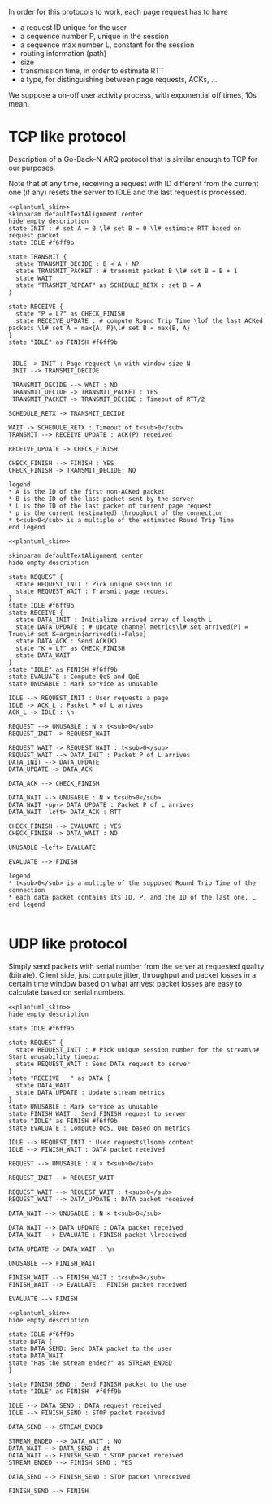 # -*- mode: Org; -*-

#+STARTUP: indent
#+OPTIONS: toc:nil

In order for this protocols to work, each page request has to have

- a request ID unique for the user
- a sequence number P, unique in the session
- a sequence max number L, constant for the session
- routing information (path)
- size
- transmission time, in order to estimate RTT
- a type, for distinguishing between page requests, ACKs, ...

We suppose a on-off user activity process, with exponential off times, 10s mean.

# TODO mind the indices A, B, K, ...

* TCP like protocol
Description of a Go-Back-N ARQ protocol that is similar enough to TCP for our
purposes.

Note that at any time, receiving a request with ID different from the current
one (if any) resets the server to IDLE and the last request is processed.

#+BEGIN_SRC plantuml :file figures/tcp_server_side.png :noweb yes
  <<plantuml_skin>>
  skinparam defaultTextAlignment center
  hide empty description
  state INIT : # set A = 0 \l# set B = 0 \l# estimate RTT based on request packet
  state IDLE #f6ff9b

  state TRANSMIT {
    state TRANSMIT_DECIDE : B < A + N?
    state TRANSMIT_PACKET : # transmit packet B \l# set B = B + 1
    state WAIT
    state "TRASMIT_REPEAT" as SCHEDULE_RETX : set B = A
  }

  state RECEIVE {
    state "P = L?" as CHECK_FINISH
    state RECEIVE_UPDATE : # compute Round Trip Time \lof the last ACKed packets \l# set A = max{A, P}\l# set B = max{B, A}
  }
  state "IDLE" as FINISH #f6ff9b


   IDLE -> INIT : Page request \n with window size N
   INIT --> TRANSMIT_DECIDE

   TRANSMIT_DECIDE --> WAIT : NO
   TRANSMIT_DECIDE -> TRANSMIT_PACKET : YES
   TRANSMIT_PACKET -> TRANSMIT_DECIDE : Timeout of RTT/2

  SCHEDULE_RETX -> TRANSMIT_DECIDE

  WAIT -> SCHEDULE_RETX : Timeout of t<sub>0</sub>
  TRANSMIT --> RECEIVE_UPDATE : ACK(P) received

  RECEIVE_UPDATE -> CHECK_FINISH

  CHECK_FINISH --> FINISH : YES
  CHECK_FINISH -> TRANSMIT_DECIDE: NO

  legend
  ,* A is the ID of the first non-ACKed packet
  ,* B is the ID of the last packet sent by the server
  ,* L is the ID of the last packet of current page request
  ,* ρ is the current (estimated) throughput of the connection
  ,* t<sub>0</sub> is a multiple of the estimated Round Trip Time
  end legend
#+END_SRC

#+RESULTS:
[[file:figures/tcp_server_side.png]]

#+BEGIN_SRC plantuml :file figures/tcp_client_side.png :noweb yes
  <<plantuml_skin>>

  skinparam defaultTextAlignment center
  hide empty description

  state REQUEST {
    state REQUEST_INIT : Pick unique session id
    state REQUEST_WAIT : Transmit page request
  }
  state IDLE #f6ff9b
  state RECEIVE {
    state DATA_INIT : Initialize arrived array of length L
    state DATA_UPDATE : # update channel metrics\l# set arrived(P) = True\l# set K=argmin{arrived(i)=False}
    state DATA_ACK : Send ACK(K)
    state "K = L?" as CHECK_FINISH
    state DATA_WAIT
  }
  state "IDLE" as FINISH #f6ff9b
  state EVALUATE : Compute QoS and QoE
  state UNUSABLE : Mark service as unusable

  IDLE --> REQUEST_INIT : User requests a page
  IDLE -> ACK_L : Packet P of L arrives
  ACK_L -> IDLE : \n

  REQUEST --> UNUSABLE : N × t<sub>0</sub>
  REQUEST_INIT -> REQUEST_WAIT

  REQUEST_WAIT -> REQUEST_WAIT : t<sub>0</sub>
  REQUEST_WAIT --> DATA_INIT : Packet P of L arrives
  DATA_INIT --> DATA_UPDATE
  DATA_UPDATE -> DATA_ACK

  DATA_ACK --> CHECK_FINISH

  DATA_WAIT --> UNUSABLE : N × t<sub>0</sub>
  DATA_WAIT -up-> DATA_UPDATE : Packet P of L arrives
  DATA_WAIT -left> DATA_ACK : RTT

  CHECK_FINISH --> EVALUATE : YES
  CHECK_FINISH -> DATA_WAIT : NO

  UNUSABLE -left> EVALUATE

  EVALUATE --> FINISH

  legend
  ,* t<sub>0</sub> is a multiple of the supposed Round Trip Time of the connection
  ,* each data packet contains its ID, P, and the ID of the last one, L
  end legend

#+END_SRC

#+RESULTS:
[[file:figures/tcp_client_side.png]]

* UDP like protocol
Simply send packets with serial number from the server at requested quality
(bitrate). Client side, just compute jitter, throughput and packet losses in a
certain time window based on what arrives: packet losses are easy to calculate
based on serial numbers.

#+BEGIN_SRC plantuml :file figures/udp_client_side.png :noweb yes
  <<plantuml_skin>>
  hide empty description

  state IDLE #f6ff9b

  state REQUEST {
    state REQUEST_INIT : # Pick unique session number for the stream\n# Start unusability timeout
    state REQUEST_WAIT : Send DATA request to server
  }
  state "RECEIVE   " as DATA {
    state DATA_WAIT
    state DATA_UPDATE : Update stream metrics
  }
  state UNUSABLE : Mark service as unusable
  state FINISH_WAIT : Send FINISH request to server
  state "IDLE" as FINISH #f6ff9b
  state EVALUATE : Compute QoS, QoE based on metrics

  IDLE --> REQUEST_INIT : User requests\lsome content
  IDLE --> FINISH_WAIT : DATA packet received

  REQUEST --> UNUSABLE : N × t<sub>0</sub>

  REQUEST_INIT --> REQUEST_WAIT

  REQUEST_WAIT --> REQUEST_WAIT : t<sub>0</sub>
  REQUEST_WAIT --> DATA_UPDATE : DATA packet received

  DATA_WAIT --> UNUSABLE : N × t<sub>0</sub>

  DATA_WAIT --> DATA_UPDATE : DATA packet received
  DATA_WAIT --> EVALUATE : FINISH packet \lreceived

  DATA_UPDATE -> DATA_WAIT : \n

  UNUSABLE --> FINISH_WAIT

  FINISH_WAIT --> FINISH_WAIT : t<sub>0</sub>
  FINISH_WAIT --> EVALUATE : FINISH packet received

  EVALUATE --> FINISH
#+END_SRC

#+RESULTS:
[[file:figures/udp_client_side.png]]


#+BEGIN_SRC plantuml :file figures/udp_server_side.png :noweb yes
  <<plantuml_skin>>
  hide empty description

  state IDLE #f6ff9b
  state DATA {
  state DATA_SEND: Send DATA packet to the user
  state DATA_WAIT
  state "Has the stream ended?" as STREAM_ENDED
  }

  state FINISH_SEND : Send FINISH packet to the user
  state "IDLE" as FINISH  #f6ff9b

  IDLE --> DATA_SEND : DATA request received
  IDLE --> FINISH_SEND : STOP packet received

  DATA_SEND --> STREAM_ENDED

  STREAM_ENDED --> DATA_WAIT : NO
  DATA_WAIT --> DATA_SEND : Δt
  DATA_WAIT --> FINISH_SEND : STOP packet received
  STREAM_ENDED --> FINISH_SEND : YES

  DATA_SEND --> FINISH_SEND : STOP packet \nreceived

  FINISH_SEND --> FINISH
#+END_SRC

#+RESULTS:
[[file:figures/udp_server_side.png]]

* COMMENT Local variables
# Local Variables:
# org-confirm-babel-evaluate: nil
# eval: (add-hook 'org-babel-pre-tangle-hook (lambda () (org-babel-lob-ingest "thesis/thesis.org")) t t)
# eval:  (add-hook 'org-babel-after-execute-hook 'org-display-inline-images)
# End:
